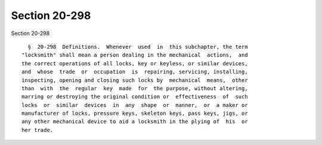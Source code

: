 Section 20-298
==============

Section 20-298 ::    
        
     
        §  20-298  Definitions.  Whenever  used  in  this subchapter, the term
      "locksmith" shall mean a person dealing in the mechanical  actions,  and
      the correct operations of all locks, key or keyless, or similar devices,
      and  whose  trade  or  occupation  is  repairing, servicing, installing,
      inspecting, opening and closing such locks by  mechanical  means,  other
      than  with  the  regular  key  made  for  the purpose, without altering,
      marring or destroying the original condition or  effectiveness  of  such
      locks  or  similar  devices  in  any  shape  or  manner,  or  a maker or
      manufacturer of locks, pressure keys, skeleton keys, pass keys, jigs, or
      any other mechanical device to aid a locksmith in the plying of  his  or
      her trade.
    
    
    
    
    
    
    